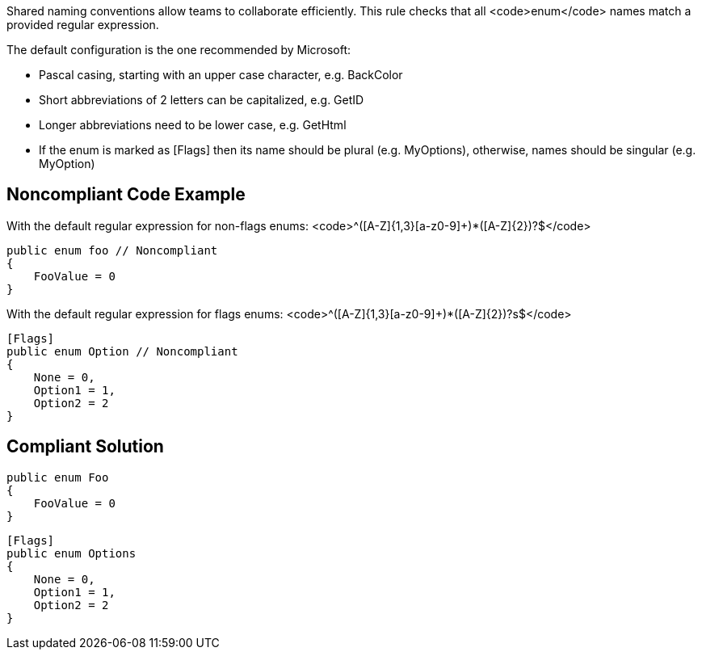 Shared naming conventions allow teams to collaborate efficiently. This rule checks that all <code>enum</code> names match a provided regular expression.

The default configuration is the one recommended by Microsoft:

* Pascal casing, starting with an upper case character, e.g. BackColor
* Short abbreviations of 2 letters can be capitalized, e.g. GetID
* Longer abbreviations need to be lower case, e.g. GetHtml
* If the enum is marked as [Flags] then its name should be plural (e.g. MyOptions), otherwise, names should be singular (e.g. MyOption)

== Noncompliant Code Example

With the default regular expression for non-flags enums: <code>^([A-Z]{1,3}[a-z0-9]+)*([A-Z]{2})?$</code>

----
public enum foo // Noncompliant
{
    FooValue = 0
}
----
With the default regular expression for flags enums: <code>^([A-Z]{1,3}[a-z0-9]+)*([A-Z]{2})?s$</code>

----
[Flags]
public enum Option // Noncompliant
{
    None = 0,
    Option1 = 1,
    Option2 = 2
}
----

== Compliant Solution

----
public enum Foo
{
    FooValue = 0
}
----

----
[Flags]
public enum Options
{
    None = 0,
    Option1 = 1,
    Option2 = 2
}
----
